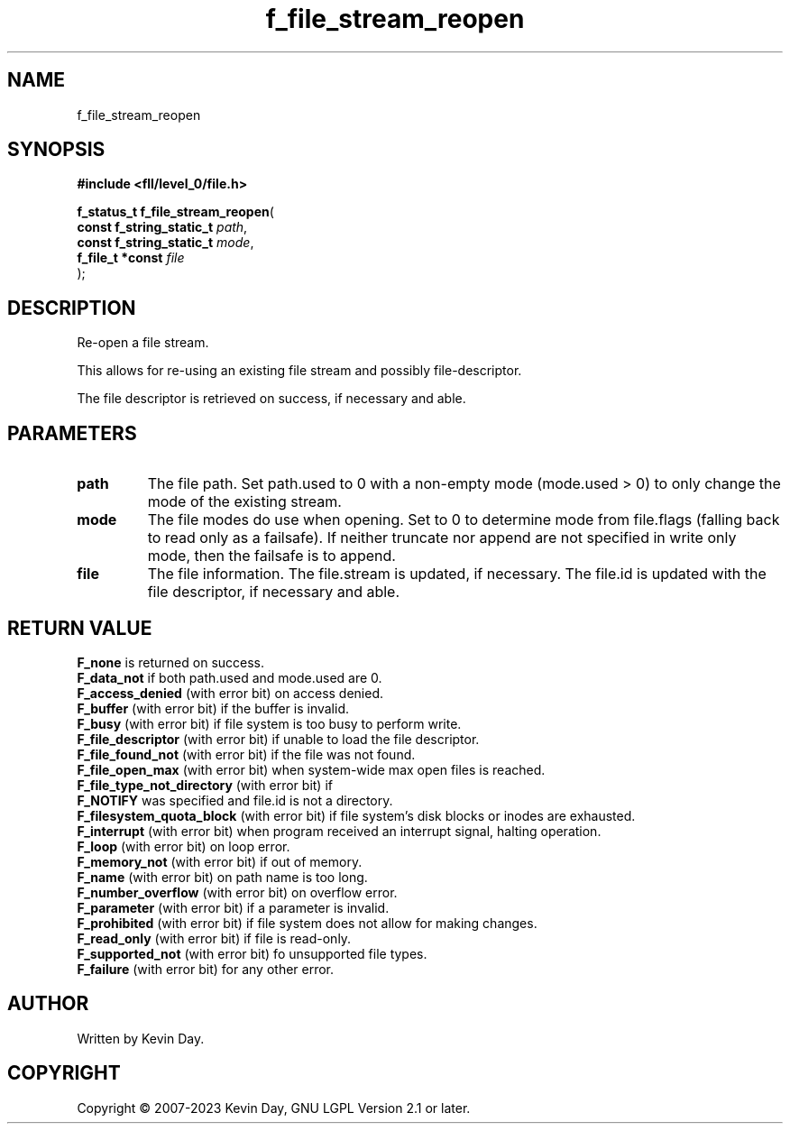 .TH f_file_stream_reopen "3" "July 2023" "FLL - Featureless Linux Library 0.6.8" "Library Functions"
.SH "NAME"
f_file_stream_reopen
.SH SYNOPSIS
.nf
.B #include <fll/level_0/file.h>
.sp
\fBf_status_t f_file_stream_reopen\fP(
    \fBconst f_string_static_t \fP\fIpath\fP,
    \fBconst f_string_static_t \fP\fImode\fP,
    \fBf_file_t *const         \fP\fIfile\fP
);
.fi
.SH DESCRIPTION
.PP
Re-open a file stream.
.PP
This allows for re-using an existing file stream and possibly file-descriptor.
.PP
The file descriptor is retrieved on success, if necessary and able.
.SH PARAMETERS
.TP
.B path
The file path. Set path.used to 0 with a non-empty mode (mode.used > 0) to only change the mode of the existing stream.

.TP
.B mode
The file modes do use when opening. Set to 0 to determine mode from file.flags (falling back to read only as a failsafe). If neither truncate nor append are not specified in write only mode, then the failsafe is to append.

.TP
.B file
The file information. The file.stream is updated, if necessary. The file.id is updated with the file descriptor, if necessary and able.

.SH RETURN VALUE
.PP
\fBF_none\fP is returned on success.
.br
\fBF_data_not\fP if both path.used and mode.used are 0.
.br
\fBF_access_denied\fP (with error bit) on access denied.
.br
\fBF_buffer\fP (with error bit) if the buffer is invalid.
.br
\fBF_busy\fP (with error bit) if file system is too busy to perform write.
.br
\fBF_file_descriptor\fP (with error bit) if unable to load the file descriptor.
.br
\fBF_file_found_not\fP (with error bit) if the file was not found.
.br
\fBF_file_open_max\fP (with error bit) when system-wide max open files is reached.
.br
\fBF_file_type_not_directory\fP (with error bit) if
.br
\fBF_NOTIFY\fP was specified and file.id is not a directory.
.br
\fBF_filesystem_quota_block\fP (with error bit) if file system's disk blocks or inodes are exhausted.
.br
\fBF_interrupt\fP (with error bit) when program received an interrupt signal, halting operation.
.br
\fBF_loop\fP (with error bit) on loop error.
.br
\fBF_memory_not\fP (with error bit) if out of memory.
.br
\fBF_name\fP (with error bit) on path name is too long.
.br
\fBF_number_overflow\fP (with error bit) on overflow error.
.br
\fBF_parameter\fP (with error bit) if a parameter is invalid.
.br
\fBF_prohibited\fP (with error bit) if file system does not allow for making changes.
.br
\fBF_read_only\fP (with error bit) if file is read-only.
.br
\fBF_supported_not\fP (with error bit) fo unsupported file types.
.br
\fBF_failure\fP (with error bit) for any other error.
.SH AUTHOR
Written by Kevin Day.
.SH COPYRIGHT
.PP
Copyright \(co 2007-2023 Kevin Day, GNU LGPL Version 2.1 or later.
